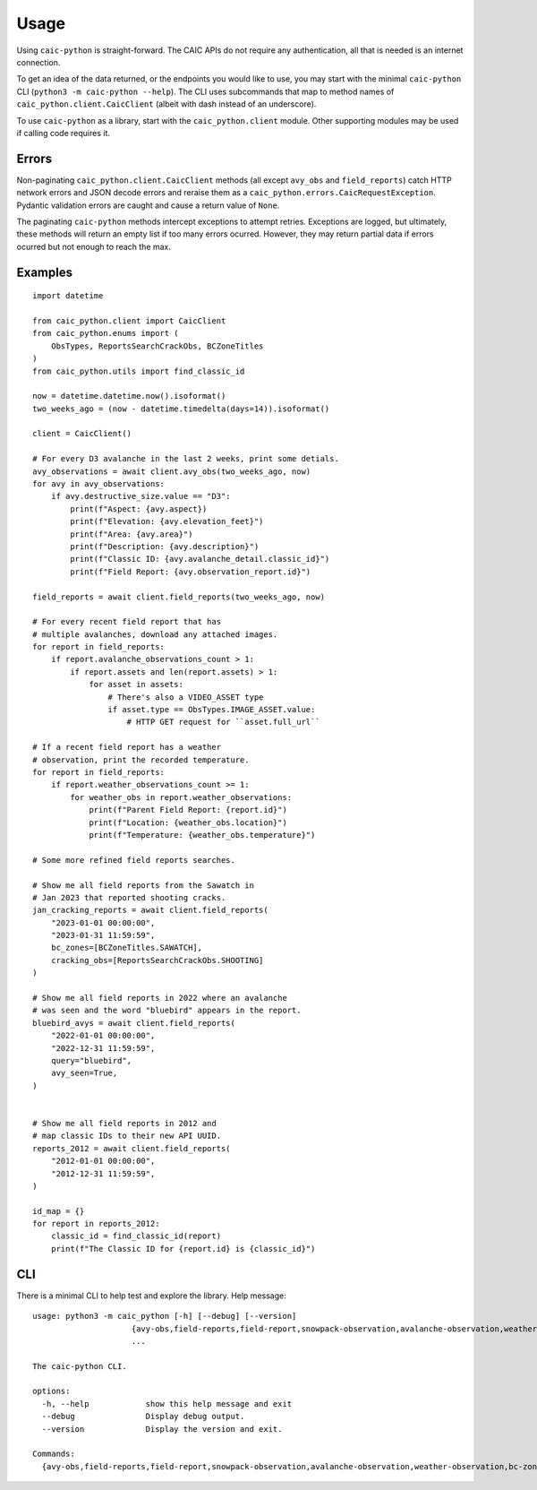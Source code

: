 Usage
=====

Using ``caic-python`` is straight-forward. The CAIC APIs do not require any authentication, all that is needed is an internet connection.

To get an idea of the data returned, or the endpoints you would like to use, you may start with the minimal ``caic-python`` CLI (``python3 -m caic-python --help``). The CLI uses subcommands that map to method names of ``caic_python.client.CaicClient`` (albeit with dash instead of an underscore).

To use ``caic-python`` as a library, start with the ``caic_python.client`` module. Other supporting modules may be used if calling code requires it.

Errors
------

Non-paginating ``caic_python.client.CaicClient`` methods (all except ``avy_obs`` and ``field_reports``) catch HTTP network errors and JSON decode errors and reraise them as a ``caic_python.errors.CaicRequestException``. Pydantic validation errors are caught and cause a return value of ``None``.

The paginating ``caic-python`` methods intercept exceptions to attempt retries. Exceptions are logged, but ultimately, these methods will return an empty list if too many errors ocurred. However, they may return partial data if errors ocurred but not enough to reach the max.

Examples
--------

::

    import datetime

    from caic_python.client import CaicClient
    from caic_python.enums import (
        ObsTypes, ReportsSearchCrackObs, BCZoneTitles
    )
    from caic_python.utils import find_classic_id

    now = datetime.datetime.now().isoformat()
    two_weeks_ago = (now - datetime.timedelta(days=14)).isoformat()

    client = CaicClient()

    # For every D3 avalanche in the last 2 weeks, print some detials.
    avy_observations = await client.avy_obs(two_weeks_ago, now)
    for avy in avy_observations:
        if avy.destructive_size.value == "D3":
            print(f"Aspect: {avy.aspect})
            print(f"Elevation: {avy.elevation_feet}")
            print(f"Area: {avy.area}")
            print(f"Description: {avy.description}")
            print(f"Classic ID: {avy.avalanche_detail.classic_id}")
            print(f"Field Report: {avy.observation_report.id}")

    field_reports = await client.field_reports(two_weeks_ago, now)

    # For every recent field report that has
    # multiple avalanches, download any attached images.
    for report in field_reports:
        if report.avalanche_observations_count > 1:
            if report.assets and len(report.assets) > 1:
                for asset in assets:
                    # There's also a VIDEO_ASSET type
                    if asset.type == ObsTypes.IMAGE_ASSET.value:
                        # HTTP GET request for ``asset.full_url``

    # If a recent field report has a weather
    # observation, print the recorded temperature.
    for report in field_reports:
        if report.weather_observations_count >= 1:
            for weather_obs in report.weather_observations:
                print(f"Parent Field Report: {report.id}")
                print(f"Location: {weather_obs.location}")
                print(f"Temperature: {weather_obs.temperature}")

    # Some more refined field reports searches.

    # Show me all field reports from the Sawatch in
    # Jan 2023 that reported shooting cracks.
    jan_cracking_reports = await client.field_reports(
        "2023-01-01 00:00:00",
        "2023-01-31 11:59:59",
        bc_zones=[BCZoneTitles.SAWATCH],
        cracking_obs=[ReportsSearchCrackObs.SHOOTING]
    )

    # Show me all field reports in 2022 where an avalanche
    # was seen and the word "bluebird" appears in the report.
    bluebird_avys = await client.field_reports(
        "2022-01-01 00:00:00",
        "2022-12-31 11:59:59",
        query="bluebird",
        avy_seen=True,
    )


    # Show me all field reports in 2012 and
    # map classic IDs to their new API UUID.
    reports_2012 = await client.field_reports(
        "2012-01-01 00:00:00",
        "2012-12-31 11:59:59",
    )

    id_map = {}
    for report in reports_2012:
        classic_id = find_classic_id(report)
        print(f"The Classic ID for {report.id} is {classic_id}")

CLI
---

There is a minimal CLI to help test and explore the library. Help message::

    usage: python3 -m caic_python [-h] [--debug] [--version]
                         {avy-obs,field-reports,field-report,snowpack-observation,avalanche-observation,weather-observation,bc-zone,highway-zone,avy-forecast}
                         ...

    The caic-python CLI.
    
    options:
      -h, --help            show this help message and exit
      --debug               Display debug output.
      --version             Display the version and exit.
    
    Commands:
      {avy-obs,field-reports,field-report,snowpack-observation,avalanche-observation,weather-observation,bc-zone,highway-zone,avy-forecast}
